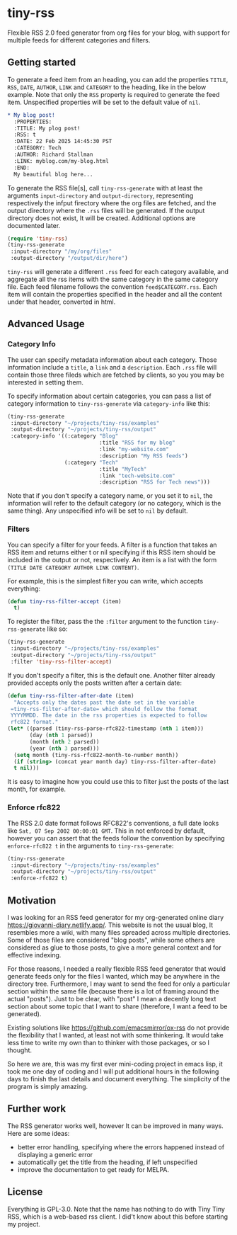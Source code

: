 #+startup: content indent

* tiny-rss

Flexible RSS 2.0 feed generator from org files for your blog, with
support for multiple feeds for different categories and filters.

** Getting started

To generate a feed item from an heading, you can add the properties
=TITLE=, =RSS=, =DATE=, =AUTHOR=, =LINK= and =CATEGORY= to the
heading, like in the below example. Note that only the =RSS=
property is required to generate the feed item. Unspecified
properties will be set to the default value of =nil=.

#+begin_src org
* My blog post!
  :PROPERTIES:
  :TITLE: My plog post!
  :RSS: t
  :DATE: 22 Feb 2025 14:45:30 PST
  :CATEGORY: Tech
  :AUTHOR: Richard Stallman
  :LINK: myblog.com/my-blog.html
  :END:
  My beautiful blog here...
#+end_src

To generate the RSS file[s], call =tiny-rss-generate= with at least
the arguments =input-directory= and =output-directory=, representing
respectively the infput firectory where the org files are fetched, and
the output directory where the =.rss= files will be generated.  If the
output directory does not exist, It will be created. Additional
options are documented later.

#+begin_src emacs-lisp
  (require 'tiny-rss)
  (tiny-rss-generate
   :input-directory "/my/org/files"
   :output-directory "/output/dir/here")
#+end_src

=tiny-rss= will generate a different =.rss= feed for each category
available, and aggregate all the rss items with the same category in
the same category file. Each feed filename follows the convention
=feed$CATEGORY.rss=. Each item will contain the properties specified in
the header and all the content under that header, converted in html.

** Advanced Usage
*** Category Info

The user can specify metadata information about each category.
Those information include a =title=, a =link= and a =description=.
Each =.rss= file will contain those three fileds which are fetched
by clients, so you you may be interested in setting them.

To specify information about certain categories, you can pass a
list of category information to =tiny-rss-generate= via
=category-info= like this:
#+begin_src emacs-lisp
  (tiny-rss-generate
   :input-directory "~/projects/tiny-rss/examples"
   :output-directory "~/projects/tiny-rss/output"
   :category-info '((:category "Blog"
                               :title "RSS for my blog"
                               :link "my-website.com"
                               :description "My RSS feeds")
                    (:category "Tech"
                               :title "MyTech"
                               :link "tech-website.com"
                               :description "RSS for Tech news")))
#+end_src

Note that if you don't specify a category name, or you set it
to =nil=, the information will refer to the default category
(or no category, which is the same thing).
Any unspecified info will be set to =nil= by default.

*** Filters

You can specify a filter for your feeds. A filter is a function that
takes an RSS item and returns either t or nil specifying if this RSS
item should be included in the output or not, respectively. An
item is a list with the form =(TITLE DATE CATEGORY AUTHOR LINK CONTENT)=.

For example, this is the simplest filter you can write, which
accepts everything:
#+begin_src emacs-lisp
(defun tiny-rss-filter-accept (item)
  t)
#+end_src

To register the filter, pass the the =:filter= argument to the
function =tiny-rss-generate= like so:
#+begin_src emacs-lisp
  (tiny-rss-generate
   :input-directory "~/projects/tiny-rss/examples"
   :output-directory "~/projects/tiny-rss/output"
   :filter 'tiny-rss-filter-accept)
#+end_src

If you don't specify a filter, this is the default one. Another
filter already provided accepts only the posts written after
a certain date:
#+begin_src emacs-lisp
  (defun tiny-rss-filter-after-date (item)
    "Accepts only the dates past the date set in the variable
   =tiny-rss-filter-after-date= which should follow the format
   YYYYMMDD. The date in the rss properties is expected to follow
   rfc822 format."
  (let* ((parsed (tiny-rss-parse-rfc822-timestamp (nth 1 item)))
         (day (nth 1 parsed))
         (month (nth 2 parsed))
         (year (nth 3 parsed)))
    (setq month (tiny-rss-rfc822-month-to-number month))
    (if (string> (concat year month day) tiny-rss-filter-after-date)
    t nil)))
#+end_src

It is easy to imagine how you could use this to filter just the
posts of the last month, for example.

*** Enforce rfc822

The RSS 2.0 date format follows RFC822's conventions, a full
date looks like =Sat, 07 Sep 2002 00:00:01 GMT=. This in not
enforced by default, however you can assert that the feeds follow
the convention by specifying =enforce-rfc822 t= in the arguments
to =tiny-rss-generate=:

#+begin_src emacs-lisp
  (tiny-rss-generate
   :input-directory "~/projects/tiny-rss/examples"
   :output-directory "~/projects/tiny-rss/output"
   :enforce-rfc822 t)
#+end_src

** Motivation

I was looking for an RSS feed generator for my org-generated
online diary https://giovanni-diary.netlify.app/. This website
is not the usual blog, It resembles more a wiki, with many files
spreaded across multiple directories. Some of those files are
considered "blog posts", while some others are considered as
glue to those posts, to give a more general context and for
effective indexing.

For those reasons, I needed a really flexible RSS feed generator
that would generate feeds only for the files I wanted, which may
be anywhere in the directory tree. Furthermore, I may want to send
the feed for only a particular section within the same file
(because there is a lot of framing around the actual "posts").
Just to be clear, with "post" I mean a decently long text section
about some topic that I want to share (therefore, I want a feed to
be generated).

Existing solutions like https://github.com/emacsmirror/ox-rss do not
provide the flexibility that I wanted, at least not with some
thinkering. It would take less time to write my own than to
thinker with those packages, or so I thought.

So here we are, this was my first ever mini-coding project in
emacs lisp, it took me one day of coding and I will put additional
hours in the following days to finish the last details and document
everything. The simplicity of the program is simply amazing.

** Further work

The RSS generator works well, however It can be improved in many
ways. Here are some ideas:
- better error handling, specifying where the errors happened
  instead of displaying a generic error
- automatically get the title from the heading, if left unspecified
- improve the documentation to get ready for MELPA.

** License

Everything is GPL-3.0. Note that the name has nothing to do with
Tiny Tiny RSS, which is a web-based rss client. I did't know
about this before starting my project.

